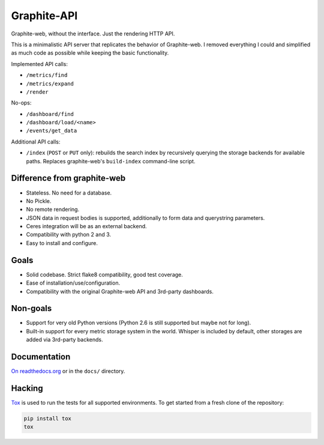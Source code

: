 Graphite-API
============

.. image:: https://travis-ci.org/brutasse/graphite-api.svg?branch=master
   :alt: Build Status
   :target: https://travis-ci.org/brutasse/graphite-api

.. image:: https://img.shields.io/coveralls/brutasse/graphite-api/master.svg
   :alt: Coverage Status
   :target: https://coveralls.io/r/brutasse/graphite-api?branch=master

Graphite-web, without the interface. Just the rendering HTTP API.

This is a minimalistic API server that replicates the behavior of
Graphite-web. I removed everything I could and simplified as much code as
possible while keeping the basic functionality.

Implemented API calls:

* ``/metrics/find``
* ``/metrics/expand``
* ``/render``

No-ops:

* ``/dashboard/find``
* ``/dashboard/load/<name>``
* ``/events/get_data``

Additional API calls:

* ``/index`` (``POST`` or ``PUT`` only): rebuilds the search index by
  recursively querying the storage backends for available paths. Replaces
  graphite-web's ``build-index`` command-line script.

Difference from graphite-web
----------------------------

* Stateless. No need for a database.
* No Pickle.
* No remote rendering.
* JSON data in request bodies is supported, additionally to form data and
  querystring parameters.
* Ceres integration will be as an external backend.
* Compatibility with python 2 and 3.
* Easy to install and configure.

Goals
-----

* Solid codebase. Strict flake8 compatibility, good test coverage.
* Ease of installation/use/configuration.
* Compatibility with the original Graphite-web API and 3rd-party dashboards.

Non-goals
---------

* Support for very old Python versions (Python 2.6 is still supported but
  maybe not for long).
* Built-in support for every metric storage system in the world. Whisper is
  included by default, other storages are added via 3rd-party backends.

Documentation
-------------

`On readthedocs.org`_ or in the ``docs/`` directory.

.. _On readthedocs.org: http://graphite-api.readthedocs.org/en/latest/

Hacking
-------

`Tox`_ is used to run the tests for all supported environments. To get started
from a fresh clone of the repository:

.. code-block:: bash

    pip install tox
    tox

.. _Tox: https://testrun.org/tox/
